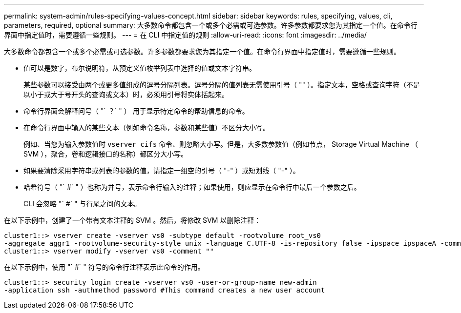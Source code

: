 ---
permalink: system-admin/rules-specifying-values-concept.html 
sidebar: sidebar 
keywords: rules, specifying, values, cli, parameters, required, optional 
summary: 大多数命令都包含一个或多个必需或可选参数。许多参数都要求您为其指定一个值。在命令行界面中指定值时，需要遵循一些规则。 
---
= 在 CLI 中指定值的规则
:allow-uri-read: 
:icons: font
:imagesdir: ../media/


[role="lead"]
大多数命令都包含一个或多个必需或可选参数。许多参数都要求您为其指定一个值。在命令行界面中指定值时，需要遵循一些规则。

* 值可以是数字，布尔说明符，从预定义值枚举列表中选择的值或文本字符串。
+
某些参数可以接受由两个或更多值组成的逗号分隔列表。逗号分隔的值列表无需使用引号（ "" ）。指定文本，空格或查询字符（不是以小于或大于号开头的查询或文本）时，必须用引号将实体括起来。

* 命令行界面会解释问号（ "` ？` " ） 用于显示特定命令的帮助信息的命令。
* 在命令行界面中输入的某些文本（例如命令名称，参数和某些值）不区分大小写。
+
例如、当您为输入参数值时 `vserver cifs` 命令、则忽略大小写。但是，大多数参数值（例如节点， Storage Virtual Machine （ SVM ），聚合，卷和逻辑接口的名称）都区分大小写。

* 如果要清除采用字符串或列表的参数的值，请指定一组空的引号（ "-" ）或短划线（ "-" ）。
* 哈希符号（ "` #` " ）也称为井号，表示命令行输入的注释；如果使用，则应显示在命令行中最后一个参数之后。
+
CLI 会忽略 "` #` " 与行尾之间的文本。



在以下示例中，创建了一个带有文本注释的 SVM 。然后，将修改 SVM 以删除注释：

[listing]
----
cluster1::> vserver create -vserver vs0 -subtype default -rootvolume root_vs0
-aggregate aggr1 -rootvolume-security-style unix -language C.UTF-8 -is-repository false -ipspace ipspaceA -comment "My SVM"
cluster1::> vserver modify -vserver vs0 -comment ""
----
在以下示例中，使用 "` #` " 符号的命令行注释表示此命令的作用。

[listing]
----
cluster1::> security login create -vserver vs0 -user-or-group-name new-admin
-application ssh -authmethod password #This command creates a new user account
----